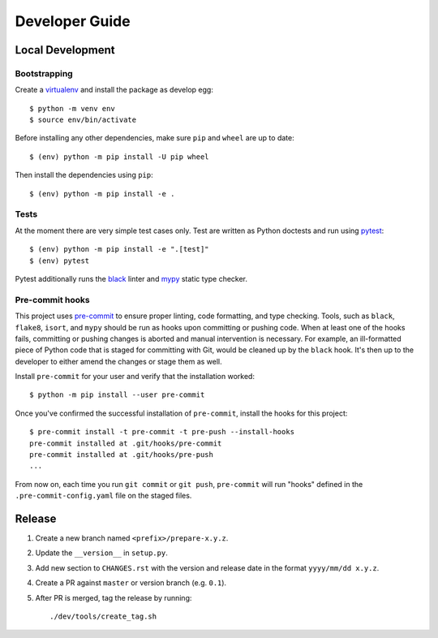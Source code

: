 ===============
Developer Guide
===============


Local Development
=================

Bootstrapping
-------------

Create a virtualenv_ and install the package as develop egg::

  $ python -m venv env
  $ source env/bin/activate

Before installing any other dependencies, make sure ``pip`` and ``wheel`` are
up to date::

  $ (env) python -m pip install -U pip wheel

Then install the dependencies using ``pip``::

  $ (env) python -m pip install -e .

Tests
-----

At the moment there are very simple test cases only. Test are written as
Python doctests and run using pytest_::

  $ (env) python -m pip install -e ".[test]"
  $ (env) pytest

Pytest additionally runs the black_ linter and mypy_ static type checker.

Pre-commit hooks
----------------

This project uses `pre-commit`_ to ensure proper linting, code formatting, and
type checking. Tools, such as ``black``, ``flake8``, ``isort``, and ``mypy``
should be run as hooks upon committing or pushing code.
When at least one of the hooks fails, committing or pushing changes is aborted
and manual intervention is necessary. For example, an ill-formatted piece of
Python code that is staged for committing with Git, would be cleaned up by the
``black`` hook. It's then up to the developer to either amend the changes or
stage them as well.

Install ``pre-commit`` for your user and verify that the installation worked::

    $ python -m pip install --user pre-commit

Once you've confirmed the successful installation of ``pre-commit``, install
the hooks for this project::

    $ pre-commit install -t pre-commit -t pre-push --install-hooks
    pre-commit installed at .git/hooks/pre-commit
    pre-commit installed at .git/hooks/pre-push
    ...

From now on, each time you run ``git commit`` or ``git push``, ``pre-commit``
will run "hooks" defined in the ``.pre-commit-config.yaml`` file on the staged
files.

Release
=======

#. Create a new branch named ``<prefix>/prepare-x.y.z``.

#. Update the ``__version__`` in ``setup.py``.

#. Add new section to ``CHANGES.rst`` with the version and release date in the
   format ``yyyy/mm/dd x.y.z``.

#. Create a PR against ``master`` or version branch (e.g. ``0.1``).

#. After PR is merged, tag the release by running::

    ./dev/tools/create_tag.sh


.. _virtualenv: https://docs.python.org/3/tutorial/venv.html
.. _pytest: https://docs.pytest.org/en/latest/
.. _black: https://github.com/ambv/black
.. _mypy: https://github.com/python/mypy
.. _pre-commit: https://pre-commit.com
